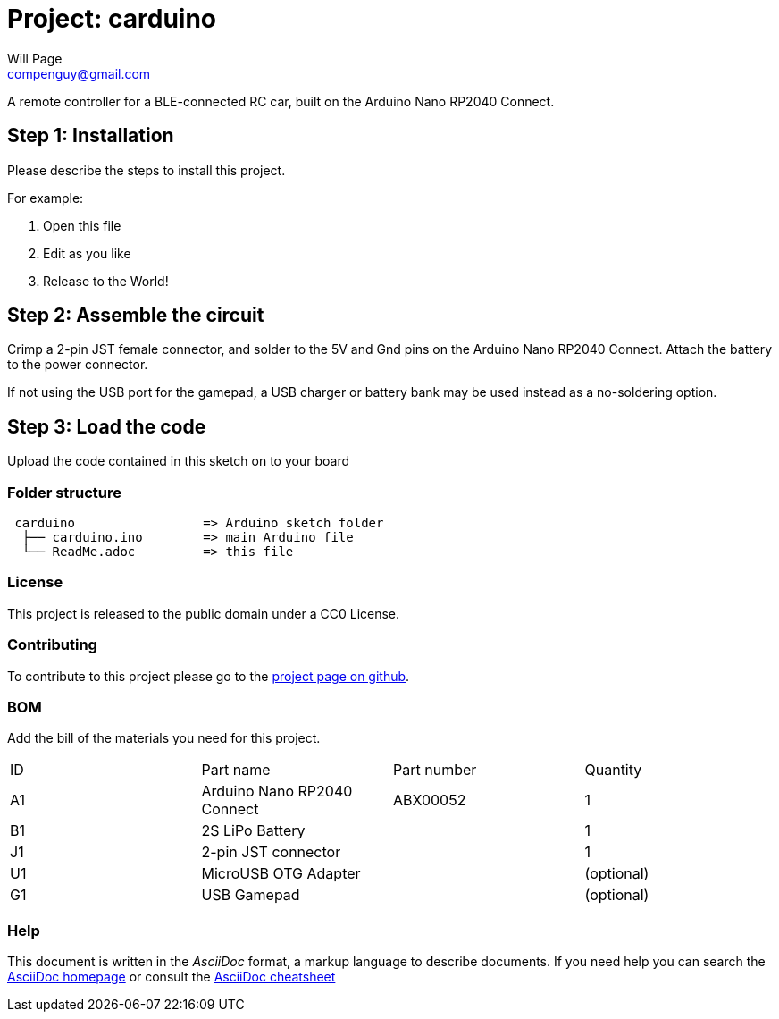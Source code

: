 :Author: Will Page
:Email: compenguy@gmail.com
:Date: 18/05/2021
:Revision: 0.1
:License: CC0 (Public Domain)

= Project: carduino

A remote controller for a BLE-connected RC car, built on the Arduino Nano RP2040 Connect.

== Step 1: Installation
Please describe the steps to install this project.

For example:

1. Open this file
2. Edit as you like
3. Release to the World!

== Step 2: Assemble the circuit

Crimp a 2-pin JST female connector, and solder to the 5V and Gnd pins on the Arduino Nano RP2040 Connect. Attach the battery to the power connector.

If not using the USB port for the gamepad, a USB charger or battery bank may be used instead as a no-soldering option.

== Step 3: Load the code

Upload the code contained in this sketch on to your board

=== Folder structure

....
 carduino                 => Arduino sketch folder
  ├── carduino.ino        => main Arduino file
  └── ReadMe.adoc         => this file
....

=== License
This project is released to the public domain under a CC0 License.

=== Contributing
To contribute to this project please go to the https://github.com/compenguy/carduino[project page on github].

=== BOM
Add the bill of the materials you need for this project.

|===
| ID | Part name                   | Part number | Quantity
| A1 | Arduino Nano RP2040 Connect | ABX00052    | 1
| B1 | 2S LiPo Battery             |             | 1
| J1 | 2-pin JST connector         |             | 1
| U1 | MicroUSB OTG Adapter        |             | (optional)
| G1 | USB Gamepad                 |             | (optional)
|===


=== Help
This document is written in the _AsciiDoc_ format, a markup language to describe documents.
If you need help you can search the http://www.methods.co.nz/asciidoc[AsciiDoc homepage]
or consult the http://powerman.name/doc/asciidoc[AsciiDoc cheatsheet]
